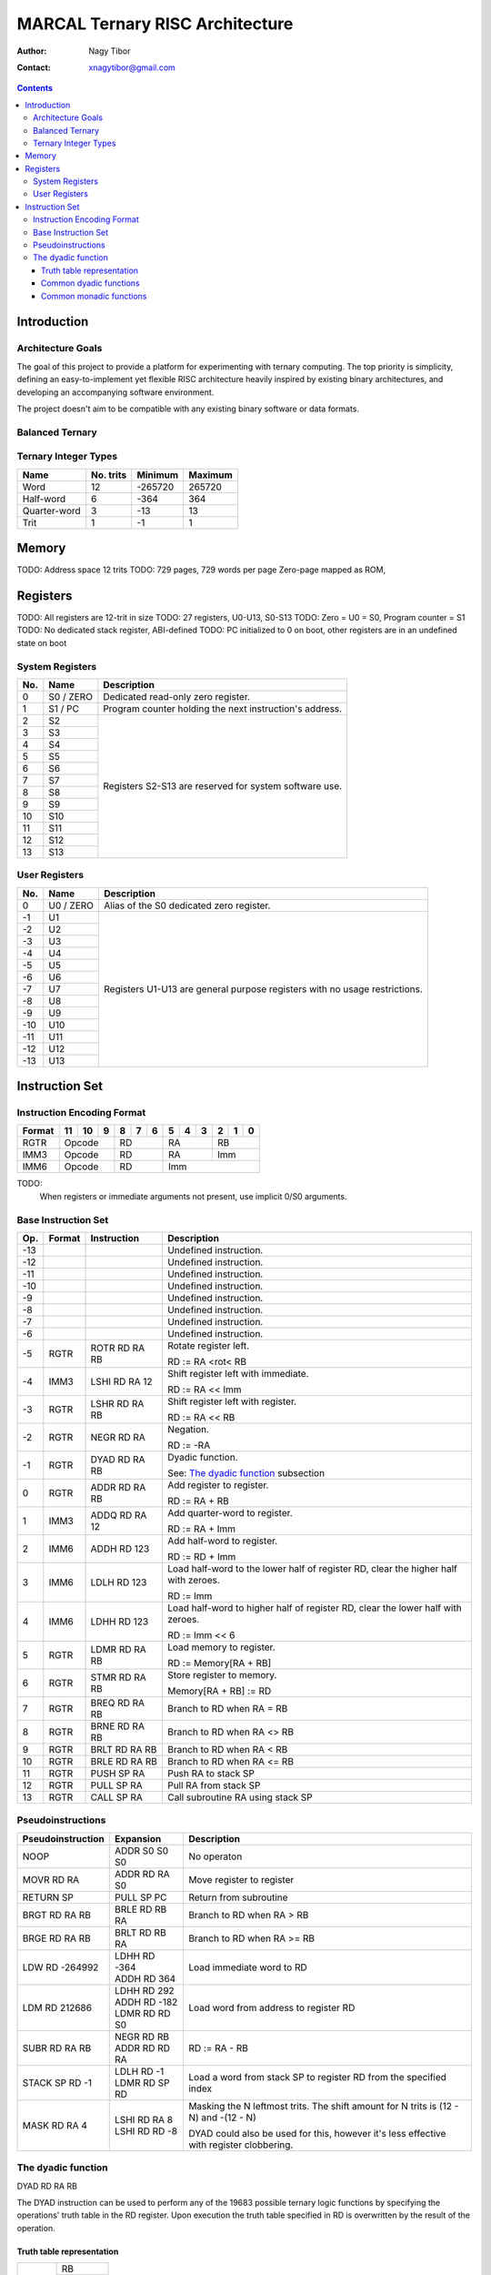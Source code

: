 ================================
MARCAL Ternary RISC Architecture
================================

:Author: Nagy Tibor
:Contact: xnagytibor@gmail.com

.. contents::

Introduction
============

Architecture Goals
------------------

The goal of this project to provide a platform for experimenting with ternary
computing. The top priority is simplicity, defining an easy-to-implement yet
flexible RISC architecture heavily inspired by existing binary architectures,
and developing an accompanying software environment.

The project doesn't aim to be compatible with any existing binary software or
data formats.

Balanced Ternary
----------------

Ternary Integer Types
---------------------

+--------------+-----------+-----------+-----------+
| Name         | No. trits | Minimum   | Maximum   |
+==============+===========+===========+===========+
| Word         |        12 |   -265720 |    265720 |
+--------------+-----------+-----------+-----------+
| Half-word    |         6 |      -364 |       364 |
+--------------+-----------+-----------+-----------+
| Quarter-word |         3 |       -13 |        13 |
+--------------+-----------+-----------+-----------+
| Trit         |         1 |        -1 |         1 |
+--------------+-----------+-----------+-----------+

Memory
======

TODO: Address space 12 trits
TODO: 729 pages, 729 words per page
Zero-page mapped as ROM,

Registers
=========

TODO: All registers are 12-trit in size
TODO: 27 registers, U0-U13, S0-S13
TODO: Zero = U0 = S0, Program counter = S1
TODO: No dedicated stack register, ABI-defined
TODO: PC initialized to 0 on boot, other registers are in an undefined state on boot

System Registers
----------------

+-----+-----------+--------------------------------+
| No. | Name      | Description                    |
+=====+===========+================================+
|   0 | S0 / ZERO | Dedicated read-only zero       |
|     |           | register.                      |
+-----+-----------+--------------------------------+
|   1 | S1 / PC   | Program counter holding the    |
|     |           | next instruction's address.    |
+-----+-----------+--------------------------------+
|   2 | S2        | Registers S2-S13 are reserved  |
+-----+-----------+ for system software use.       |
|   3 | S3        |                                |
+-----+-----------+                                |
|   4 | S4        |                                |
+-----+-----------+                                |
|   5 | S5        |                                |
+-----+-----------+                                |
|   6 | S6        |                                |
+-----+-----------+                                |
|   7 | S7        |                                |
+-----+-----------+                                |
|   8 | S8        |                                |
+-----+-----------+                                |
|   9 | S9        |                                |
+-----+-----------+                                |
|  10 | S10       |                                |
+-----+-----------+                                |
|  11 | S11       |                                |
+-----+-----------+                                |
|  12 | S12       |                                |
+-----+-----------+                                |
|  13 | S13       |                                |
+-----+-----------+--------------------------------+

User Registers
--------------

+-----+-----------+--------------------------------+
| No. | Name      | Description                    |
+=====+===========+================================+
|   0 | U0 / ZERO | Alias of the S0 dedicated zero |
|     |           | register.                      |
+-----+-----------+--------------------------------+
|  -1 | U1        | Registers U1-U13 are general   |
+-----+-----------+ purpose registers with         |
|  -2 | U2        | no usage restrictions.         |
+-----+-----------+                                |
|  -3 | U3        |                                |
+-----+-----------+                                |
|  -4 | U4        |                                |
+-----+-----------+                                |
|  -5 | U5        |                                |
+-----+-----------+                                |
|  -6 | U6        |                                |
+-----+-----------+                                |
|  -7 | U7        |                                |
+-----+-----------+                                |
|  -8 | U8        |                                |
+-----+-----------+                                |
|  -9 | U9        |                                |
+-----+-----------+                                |
| -10 | U10       |                                |
+-----+-----------+                                |
| -11 | U11       |                                |
+-----+-----------+                                |
| -12 | U12       |                                |
+-----+-----------+                                |
| -13 | U13       |                                |
+-----+-----------+--------------------------------+

Instruction Set
===============

Instruction Encoding Format
---------------------------

+------------------+----+----+----+----+----+----+----+----+----+----+----+----+
| Format           | 11 | 10 |  9 |  8 |  7 |  6 |  5 |  4 |  3 |  2 |  1 |  0 |
+==================+====+====+====+====+====+====+====+====+====+====+====+====+
| RGTR             | Opcode       | RD           | RA           | RB           |
+------------------+--------------+--------------+--------------+--------------+
| IMM3             | Opcode       | RD           | RA           | Imm          |
+------------------+--------------+--------------+--------------+--------------+
| IMM6             | Opcode       | RD           | Imm                         |
+------------------+--------------+--------------+-----------------------------+

TODO:
  When registers or immediate arguments not present, use implicit 0/S0 arguments.

Base Instruction Set
--------------------

+-----+--------+-------------------+-------------------------------------------+
| Op. | Format | Instruction       | Description                               |
+=====+========+===================+===========================================+
| -13 |        |                   | Undefined instruction.                    |
+-----+--------+-------------------+-------------------------------------------+
| -12 |        |                   | Undefined instruction.                    |
+-----+--------+-------------------+-------------------------------------------+
| -11 |        |                   | Undefined instruction.                    |
+-----+--------+-------------------+-------------------------------------------+
| -10 |        |                   | Undefined instruction.                    |
+-----+--------+-------------------+-------------------------------------------+
|  -9 |        |                   | Undefined instruction.                    |
+-----+--------+-------------------+-------------------------------------------+
|  -8 |        |                   | Undefined instruction.                    |
+-----+--------+-------------------+-------------------------------------------+
|  -7 |        |                   | Undefined instruction.                    |
+-----+--------+-------------------+-------------------------------------------+
|  -6 |        |                   | Undefined instruction.                    |
+-----+--------+-------------------+-------------------------------------------+
|  -5 | RGTR   | ROTR RD RA RB     | Rotate register left.                     |
|     |        |                   |                                           |
|     |        |                   | RD := RA <rot< RB                         |
+-----+--------+-------------------+-------------------------------------------+
|  -4 | IMM3   | LSHI RD RA 12     | Shift register left with immediate.       |
|     |        |                   |                                           |
|     |        |                   | RD := RA << Imm                           |
+-----+--------+-------------------+-------------------------------------------+
|  -3 | RGTR   | LSHR RD RA RB     | Shift register left with register.        |
|     |        |                   |                                           |
|     |        |                   | RD := RA << RB                            |
+-----+--------+-------------------+-------------------------------------------+
|  -2 | RGTR   | NEGR RD RA        | Negation.                                 |
|     |        |                   |                                           |
|     |        |                   | RD := -RA                                 |
+-----+--------+-------------------+-------------------------------------------+
|  -1 | RGTR   | DYAD RD RA RB     | Dyadic function.                          |
|     |        |                   |                                           |
|     |        |                   | See: `The dyadic function`_ subsection    |
+-----+--------+-------------------+-------------------------------------------+
|   0 | RGTR   | ADDR RD RA RB     | Add register to register.                 |
|     |        |                   |                                           |
|     |        |                   | RD := RA + RB                             |
+-----+--------+-------------------+-------------------------------------------+
|   1 | IMM3   | ADDQ RD RA 12     | Add quarter-word to register.             |
|     |        |                   |                                           |
|     |        |                   | RD := RA + Imm                            |
+-----+--------+-------------------+-------------------------------------------+
|   2 | IMM6   | ADDH RD 123       | Add half-word to register.                |
|     |        |                   |                                           |
|     |        |                   | RD := RD + Imm                            |
+-----+--------+-------------------+-------------------------------------------+
|   3 | IMM6   | LDLH RD 123       | Load half-word to the lower half of       |
|     |        |                   | register RD, clear the higher half with   |
|     |        |                   | zeroes.                                   |
|     |        |                   |                                           |
|     |        |                   | RD := Imm                                 |
+-----+--------+-------------------+-------------------------------------------+
|   4 | IMM6   | LDHH RD 123       | Load half-word to higher half of          |
|     |        |                   | register RD, clear the lower half with    |
|     |        |                   | zeroes.                                   |
|     |        |                   |                                           |
|     |        |                   | RD := Imm << 6                            |
+-----+--------+-------------------+-------------------------------------------+
|   5 | RGTR   | LDMR RD RA RB     | Load memory to register.                  |
|     |        |                   |                                           |
|     |        |                   | RD := Memory[RA + RB]                     |
+-----+--------+-------------------+-------------------------------------------+
|   6 | RGTR   | STMR RD RA RB     | Store register to memory.                 |
|     |        |                   |                                           |
|     |        |                   | Memory[RA + RB] := RD                     |
+-----+--------+-------------------+-------------------------------------------+
|   7 | RGTR   | BREQ RD RA RB     | Branch to RD when RA = RB                 |
+-----+--------+-------------------+-------------------------------------------+
|   8 | RGTR   | BRNE RD RA RB     | Branch to RD when RA <> RB                |
+-----+--------+-------------------+-------------------------------------------+
|   9 | RGTR   | BRLT RD RA RB     | Branch to RD when RA < RB                 |
+-----+--------+-------------------+-------------------------------------------+
|  10 | RGTR   | BRLE RD RA RB     | Branch to RD when RA <= RB                |
+-----+--------+-------------------+-------------------------------------------+
|  11 | RGTR   | PUSH SP RA        | Push RA to stack SP                       |
+-----+--------+-------------------+-------------------------------------------+
|  12 | RGTR   | PULL SP RA        | Pull RA from stack SP                     |
+-----+--------+-------------------+-------------------------------------------+
|  13 | RGTR   | CALL SP RA        | Call subroutine RA using stack SP         |
+-----+--------+-------------------+-------------------------------------------+

Pseudoinstructions
------------------

+-------------------+-------------------+--------------------------------------+
| Pseudoinstruction | Expansion         | Description                          |
+===================+===================+======================================+
| NOOP              || ADDR S0 S0 S0    | No operaton                          |
+-------------------+-------------------+--------------------------------------+
| MOVR RD RA        || ADDR RD RA S0    | Move register to register            |
+-------------------+-------------------+--------------------------------------+
| RETURN SP         || PULL SP PC       | Return from subroutine               |
+-------------------+-------------------+--------------------------------------+
| BRGT RD RA RB     || BRLE RD RB RA    | Branch to RD when RA > RB            |
+-------------------+-------------------+--------------------------------------+
| BRGE RD RA RB     || BRLT RD RB RA    | Branch to RD when RA >= RB           |
+-------------------+-------------------+--------------------------------------+
| LDW RD -264992    || LDHH RD -364     | Load immediate word to RD            |
|                   || ADDH RD 364      |                                      |
+-------------------+-------------------+--------------------------------------+
| LDM RD 212686     || LDHH RD 292      | Load word from address to            |
|                   || ADDH RD -182     | register RD                          |
|                   || LDMR RD RD S0    |                                      |
+-------------------+-------------------+--------------------------------------+
| SUBR RD RA RB     || NEGR RD RB       | RD := RA - RB                        |
|                   || ADDR RD RD RA    |                                      |
+-------------------+-------------------+--------------------------------------+
| STACK SP RD -1    || LDLH RD -1       | Load a word from stack SP            |
|                   || LDMR RD SP RD    | to register RD from the              |
|                   |                   | specified index                      |
+-------------------+-------------------+--------------------------------------+
| MASK RD RA 4      || LSHI RD RA 8     | Masking the N leftmost trits.        |
|                   || LSHI RD RD -8    | The shift amount for N trits is      |
|                   |                   | (12 - N) and -(12 - N)               |
|                   |                   |                                      |
|                   |                   | DYAD could also be used for this,    |
|                   |                   | however it's less effective with     |
|                   |                   | register clobbering.                 |
+-------------------+-------------------+--------------------------------------+

The dyadic function
-------------------

DYAD RD RA RB

The DYAD instruction can be used to perform any of the 19683 possible
ternary logic functions by specifying the operations' truth table in the RD
register. Upon execution the truth table specified in RD is overwritten by
the result of the operation.


Truth table representation
..........................

+---------+--------------+
|         |      RB      |
|         +----+----+----+
|         || - || 0 || + |
+----+----+----+----+----+
|    || - || A || B || C |
|    +----+----+----+----+
| RA || 0 || D || E || F |
|    +----+----+----+----+
|    || + || G || H || I |
+----+----+----+----+----+

Truth table value := [000IHGFEDCBA]

The top three trits of the truth table value are always 0.

Common dyadic functions
.......................

+-------------------+-------------------+--------------------------------------+
| Truth table value | Usage             | Description                          |
+===================+===================+======================================+
|              5792 || LDHH RD 8        | Logical AND                          |
|                   || ADDH RD -40      |                                      |
|                   || DYAD RD RA RB    |                                      |
+-------------------+-------------------+--------------------------------------+
|             -5792 || LDHH RD -8       | Logical NAND                         |
|                   || ADDH RD 40       |                                      |
|                   || DYAD RD RA RB    |                                      |
+-------------------+-------------------+--------------------------------------+
|              9728 || LDHH RD 13       | Logical OR                           |
|                   || ADDH RD 251      |                                      |
|                   || DYAD RD RA RB    |                                      |
+-------------------+-------------------+--------------------------------------+
|             -9728 || LDHH RD -13      | Logical NOR                          |
|                   || ADDH RD -251     |                                      |
|                   || DYAD RD RA RB    |                                      |
+-------------------+-------------------+--------------------------------------+
|             -5824 || LDHH RD -8       | Logical XOR                          |
|                   || ADDH RD 8        |                                      |
|                   || DYAD RD RA RB    |                                      |
+-------------------+-------------------+--------------------------------------+
|              5824 || LDHH RD 8        | Logical XNOR / Multiplication        |
|                   || ADDH RD -8       |                                      |
|                   || DYAD RD RA RB    |                                      |
+-------------------+-------------------+--------------------------------------+
|              3445 || LDHH RD 5        | Equality                             |
|                   || ADDH RD -200     |                                      |
|                   || DYAD RD RA RB    |                                      |
+-------------------+-------------------+--------------------------------------+
|             -3445 || LDHH RD -5       | Inequality                           |
|                   || ADDH RD 200      |                                      |
|                   || DYAD RD RA RB    |                                      |
+-------------------+-------------------+--------------------------------------+
|             -9331 || LDHH RD -13      | Less than                            |
|                   || ADDH RD 146      |                                      |
|                   || DYAD RD RA RB    |                                      |
+-------------------+-------------------+--------------------------------------+
|              3955 || LDHH RD 5        | Less than or equals                  |
|                   || ADDH RD 310      |                                      |
|                   || DYAD RD RA RB    |                                      |
+-------------------+-------------------+--------------------------------------+
|             -3955 || LDHH RD -5       | Greater than                         |
|                   || ADDH RD -310     |                                      |
|                   || DYAD RD RA RB    |                                      |
+-------------------+-------------------+--------------------------------------+
|              9331 || LDHH RD 13       | Greater than or equals               |
|                   || ADDH RD -146     |                                      |
|                   || DYAD RD RA RB    |                                      |
+-------------------+-------------------+--------------------------------------+
|              6560 || LDHH RD 9        | Consensus                            |
|                   || ADDH RD -1       |                                      |
|                   || DYAD RD RA RB    |                                      |
+-------------------+-------------------+--------------------------------------+
|              8960 || LDHH RD 12       | Accept anything                      |
|                   || ADDH RD 212      |                                      |
|                   || DYAD RD RA RB    |                                      |
+-------------------+-------------------+--------------------------------------+
|              6088 || LDHH RD 8        | Kleene implication                   |
|                   || ADDH RD 256      |                                      |
|                   || DYAD RD RA RB    |                                      |
+-------------------+-------------------+--------------------------------------+
|              6169 || LDHH RD 8        | Lukasiewicz implication              |
|                   || ADDH RD 337      |                                      |
|                   || DYAD RD RA RB    |                                      |
+-------------------+-------------------+--------------------------------------+

Common monadic functions
........................

Monadic functions can also be performed with DYAD by setting the second operand
register to ZERO.

+-------------------+-------------------+--------------------------------------+
| Truth table value | Usage             | Description                          |
+===================+===================+======================================+
|             -2184 || LDHH RD -3       | Inversion                            |
|                   || ADDH RD 3        |                                      |
|                   || DYAD RD RA ZERO  |                                      |
+-------------------+-------------------+--------------------------------------+
|             -2265 || LDHH RD -3       | Negative threshold inversion         |
|                   || ADDH RD -78      |                                      |
|                   || DYAD RD RA ZERO  |                                      |
+-------------------+-------------------+--------------------------------------+
|             -2103 || LDHH RD -3       | Positive threshold inversion         |
|                   || ADDH RD 84       |                                      |
|                   || DYAD RD RA ZERO  |                                      |
+-------------------+-------------------+--------------------------------------+
|             -2106 || LDHH RD -3       | Increment                            |
|                   || ADDH RD 81       |                                      |
|                   || DYAD RD RA ZERO  |                                      |
+-------------------+-------------------+--------------------------------------+
|               -78 || LDHH RD 0        | Decrement                            |
|                   || ADDH RD -78      |                                      |
|                   || DYAD RD RA ZERO  |                                      |
+-------------------+-------------------+--------------------------------------+
|             -2265 || LDHH RD -3       | Is false?                            |
|                   || ADDH RD -78      |                                      |
|                   || DYAD RD RA ZERO  |                                      |
+-------------------+-------------------+--------------------------------------+
|             -2109 || LDHH RD -3       | Is unknown?                          |
|                   || ADDH RD 78       |                                      |
|                   || DYAD RD RA ZERO  |                                      |
+-------------------+-------------------+--------------------------------------+
|              2103 || LDHH RD 3        | Is true?                             |
|                   || ADDH RD -84      |                                      |
|                   || DYAD RD RA ZERO  |                                      |
+-------------------+-------------------+--------------------------------------+
|                -3 || LDHH RD 0        | Clamp down                           |
|                   || ADDH RD -3       |                                      |
|                   || DYAD RD RA ZERO  |                                      |
+-------------------+-------------------+--------------------------------------+
|              2187 || LDHH RD 3        | Clamp up                             |
|                   || ADDH RD 0        |                                      |
|                   || DYAD RD RA ZERO  |                                      |
+-------------------+-------------------+--------------------------------------+


Shift/Rotate:
  Operates in a +12 .. -12 range
  Outside it has an undefined behaviour

TODO:
  Integer overflow -> undefined
